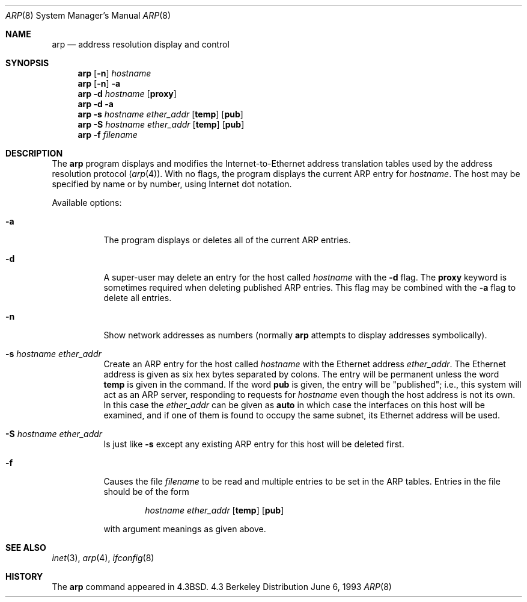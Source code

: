 .\" Copyright (c) 1985, 1991, 1993
.\"	The Regents of the University of California.  All rights reserved.
.\"
.\" Redistribution and use in source and binary forms, with or without
.\" modification, are permitted provided that the following conditions
.\" are met:
.\" 1. Redistributions of source code must retain the above copyright
.\"    notice, this list of conditions and the following disclaimer.
.\" 2. Redistributions in binary form must reproduce the above copyright
.\"    notice, this list of conditions and the following disclaimer in the
.\"    documentation and/or other materials provided with the distribution.
.\" 3. All advertising materials mentioning features or use of this software
.\"    must display the following acknowledgement:
.\"	This product includes software developed by the University of
.\"	California, Berkeley and its contributors.
.\" 4. Neither the name of the University nor the names of its contributors
.\"    may be used to endorse or promote products derived from this software
.\"    without specific prior written permission.
.\"
.\" THIS SOFTWARE IS PROVIDED BY THE REGENTS AND CONTRIBUTORS ``AS IS'' AND
.\" ANY EXPRESS OR IMPLIED WARRANTIES, INCLUDING, BUT NOT LIMITED TO, THE
.\" IMPLIED WARRANTIES OF MERCHANTABILITY AND FITNESS FOR A PARTICULAR PURPOSE
.\" ARE DISCLAIMED.  IN NO EVENT SHALL THE REGENTS OR CONTRIBUTORS BE LIABLE
.\" FOR ANY DIRECT, INDIRECT, INCIDENTAL, SPECIAL, EXEMPLARY, OR CONSEQUENTIAL
.\" DAMAGES (INCLUDING, BUT NOT LIMITED TO, PROCUREMENT OF SUBSTITUTE GOODS
.\" OR SERVICES; LOSS OF USE, DATA, OR PROFITS; OR BUSINESS INTERRUPTION)
.\" HOWEVER CAUSED AND ON ANY THEORY OF LIABILITY, WHETHER IN CONTRACT, STRICT
.\" LIABILITY, OR TORT (INCLUDING NEGLIGENCE OR OTHERWISE) ARISING IN ANY WAY
.\" OUT OF THE USE OF THIS SOFTWARE, EVEN IF ADVISED OF THE POSSIBILITY OF
.\" SUCH DAMAGE.
.\"
.\"     @(#)arp.8	8.1 (Berkeley) 6/6/93
.\" $FreeBSD: src/usr.sbin/arp/arp.8,v 1.8.2.3 2001/03/05 10:45:20 ru Exp $
.\"
.Dd June 6, 1993
.Dt ARP 8
.Os BSD 4.3
.Sh NAME
.Nm arp
.Nd address resolution display and control
.Sh SYNOPSIS
.Nm
.Op Fl n
.Ar hostname
.Nm
.Op Fl n
.Fl a
.Nm
.Fl d Ar hostname
.Op Cm proxy
.Nm
.Fl d
.Fl a
.Nm
.Fl s Ar hostname ether_addr
.Op Cm temp
.Op Cm pub
.Nm
.Fl S Ar hostname ether_addr
.Op Cm temp
.Op Cm pub
.Nm
.Fl f Ar filename
.Sh DESCRIPTION
The
.Nm
program displays and modifies the Internet-to-Ethernet address translation
tables used by the address resolution protocol
.Pq Xr arp 4 .
With no flags, the program displays the current
.Tn ARP
entry for
.Ar hostname .
The host may be specified by name or by number,
using Internet dot notation.
.Pp
Available options:
.Bl -tag -width indent
.It Fl a
The program displays or deletes all of the current
.Tn ARP
entries.
.It Fl d
A super-user may delete an entry for the host called
.Ar hostname
with the
.Fl d
flag.
The
.Cm proxy
keyword is sometimes required when deleting published ARP entries.
This flag may be combined with the
.Fl a
flag to delete all entries.
.It Fl n
Show network addresses as numbers (normally
.Nm
attempts to display addresses symbolically).
.It Fl s Ar hostname ether_addr
Create an
.Tn ARP
entry for the host called
.Ar hostname
with the Ethernet address 
.Ar ether_addr .
The Ethernet address is given as six hex bytes separated by colons.
The entry will be permanent unless the word
.Cm temp
is given in the command. 
If the word
.Cm pub
is given, the entry will be "published"; i.e., this system will
act as an
.Tn ARP
server,
responding to requests for 
.Ar hostname
even though the host address is not its own.
In this case the
.Ar ether_addr
can be given as
.Cm auto
in which case the interfaces on this host will be examined,
and if one of them is found to occupy the same subnet, its
Ethernet address will be used.
.It Fl S Ar hostname ether_addr
Is just like
.Fl s
except any existing
.Tn ARP
entry for this host will be deleted first.
.It Fl f
Causes the file
.Ar filename
to be read and multiple entries to be set in the
.Tn ARP
tables.  Entries
in the file should be of the form
.Pp
.Bd -ragged -offset indent -compact
.Ar hostname ether_addr
.Op Cm temp
.Op Cm pub
.Ed
.Pp
with argument meanings as given above.
.El
.Sh SEE ALSO
.Xr inet 3 ,
.Xr arp 4 ,
.Xr ifconfig 8
.Sh HISTORY
The
.Nm
command appeared in
.Bx 4.3 .
